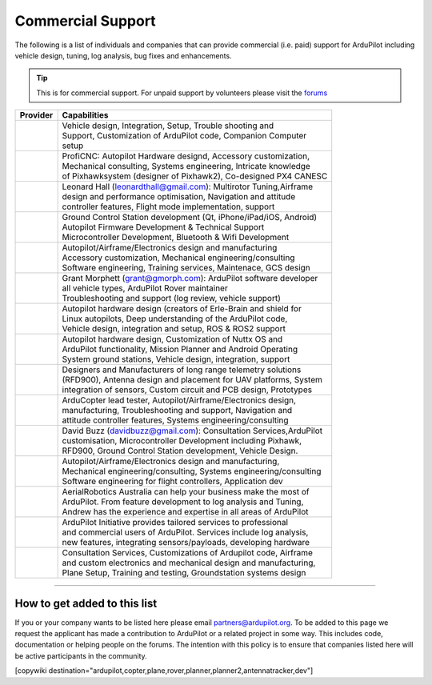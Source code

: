 .. _common-commercial-support2:

==================
Commercial Support
==================

The following is a list of individuals and companies that can provide commercial (i.e. paid)
support for ArduPilot including vehicle design, tuning, log analysis, bug fixes and enhancements.

.. tip::

   This is for commercial support.  For unpaid support by volunteers please visit the `forums <http://discuss.ardupilot.org/>`__ 

+----------------------------------------------------------------+-------------------------------------------------------------------+
| Provider                                                       | Capabilities                                                      |
+================================================================+===================================================================+
| .. image:: ../../../images/logos/element-aero.png              || Vehicle design, Integration, Setup, Trouble shooting and         |
|     :target: http://element.aero                               || Support, Customization of ArduPilot code, Companion Computer     |
|     :width: 150px                                              || setup                                                            |
+----------------------------------------------------------------+-------------------------------------------------------------------+
| .. image:: ../../../images/logos/proficnc.png                  || ProfiCNC: Autopilot Hardware designd, Accessory customization,   |
|     :target: http://www.proficnc.com/                          || Mechanical consulting, Systems engineering, Intricate knowledge  |
|     :width: 90px                                               || of Pixhawksystem (designer of Pixhawk2), Co-designed PX4 CANESC  |
+----------------------------------------------------------------+-------------------------------------------------------------------+
| .. image:: ../../../images/logos/lthall.jpg                    || Leonard Hall (leonardthall@gmail.com): Multirotor Tuning,Airframe|
|     :width: 90px                                               || design and performance optimisation, Navigation and attitude     |
|                                                                || controller features, Flight mode implementation, support         |
+----------------------------------------------------------------+-------------------------------------------------------------------+
| .. image:: ../../../images/logos/communistech.png              || Ground Control Station development (Qt, iPhone/iPad/iOS, Android)|
|     :target: http://www.communistech.com/                      || Autopilot Firmware Development & Technical Support               |
|     :width: 90px                                               || Microcontroller Development, Bluetooth & Wifi Development        |
+----------------------------------------------------------------+-------------------------------------------------------------------+
| .. image:: ../../../images/logos/jdrones.png                   || Autopilot/Airframe/Electronics design and manufacturing          |
|     :target: http://jdrones.com/                               || Accessory customization, Mechanical engineering/consulting       |
|     :width: 90px                                               || Software engineering, Training services, Maintenace, GCS design  |
+----------------------------------------------------------------+-------------------------------------------------------------------+
| .. image:: ../../../images/logos/gmorph.jpeg                   || Grant Morphett (grant@gmorph.com): ArduPilot software developer  |
|     :width: 90px                                               || all vehicle types, ArduPilot Rover maintainer                    |
|                                                                || Troubleshooting and support (log review, vehicle support)        |
+----------------------------------------------------------------+-------------------------------------------------------------------+
| .. image:: ../../../images/logos/erlerobotics.png              || Autopilot hardware design (creators of Erle-Brain and shield for |
|     :target: http://erlerobotics.com                           || Linux autopilots, Deep understanding of the ArduPilot code,      |
|     :width: 150px                                              || Vehicle design, integration and setup, ROS & ROS2 support        |
+----------------------------------------------------------------+-------------------------------------------------------------------+
| .. image:: ../../../images/logos/virtualrobotix.png            || Autopilot hardware design, Customization of Nuttx OS and         |
|     :target: http://www.virtualrobotix.it                      || ArduPilot functionality, Mission Planner and Android Operating   |
|     :width: 90px                                               || System ground stations, Vehicle design, integration, support     |
+----------------------------------------------------------------+-------------------------------------------------------------------+
| .. image:: ../../../images/logos/rfdesign.png                  || Designers and Manufacturers of long range telemetry solutions    |
|     :target: http://rfdesign.com.au/                           || (RFD900), Antenna design and placement for UAV platforms, System |
|     :width: 150px                                              || integration of sensors, Custom circuit and PCB design, Prototypes|
+----------------------------------------------------------------+-------------------------------------------------------------------+
| .. image:: ../../../images/logos/marcopter.jpg                 || ArduCopter lead tester, Autopilot/Airframe/Electronics design,   |
|     :target: http://www.marcopter.com                          || manufacturing, Troubleshooting and support, Navigation and       |
|     :width: 150px                                              || attitude controller features, Systems engineering/consulting     |
+----------------------------------------------------------------+-------------------------------------------------------------------+
| .. image:: ../../../images/logos/buzz.jpeg                     || David Buzz (davidbuzz@gmail.com): Consultation Services,ArduPilot|
|     :width: 90px                                               || customisation, Microcontroller Development including Pixhawk,    |
|                                                                || RFD900, Ground Control Station development, Vehicle Design.      |
+----------------------------------------------------------------+-------------------------------------------------------------------+
| .. image:: ../../../images/logos/asc.png                       || Autopilot/Airframe/Electronics design and manufacturing,         |
|     :target: http://autosystems.io                             || Mechanical engineering/consulting, Systems engineering/consulting|
|     :width: 90px                                               || Software engineering for flight controllers, Application dev     |
+----------------------------------------------------------------+-------------------------------------------------------------------+
| .. image:: ../../../images/logos/tridge.jpg                    || AerialRobotics Australia can help your business make the most of |
|     :target: http://aerialrobotics.com.au                      || ArduPilot.  From feature development to log analysis and Tuning, |
|     :width: 90px                                               || Andrew has the experience and expertise in all areas of ArduPilot|
+----------------------------------------------------------------+-------------------------------------------------------------------+
| .. image:: ../../../images/logos/ai.jpg                        || ArduPilot Initiative provides tailored services to professional  |
|     :target: http://www.ardupilotinitiative.com                || and commercial users of ArduPilot. Services include log analysis,|
|     :width: 90px                                               || new features, integrating sensors/payloads, developing hardware  |
+----------------------------------------------------------------+-------------------------------------------------------------------+
| .. image:: ../../../images/logos/aerotechllc.png               || Consultation Services, Customizations of Ardupilot code, Airframe|
|     :target: http://www.avia-technologies.com/                 || and custom electronics and mechanical design and manufacturing,  |
|     :width: 150px                                              || Plane Setup, Training and testing, Groundstation systems design  |
+----------------------------------------------------------------+-------------------------------------------------------------------+

-----------------------------------

How to get added to this list
=============================

If you or your company wants to be listed here please email partners@ardupilot.org.
To be added to this page we request the applicant has made a contribution to ArduPilot
or a related project in some way. This includes code, documentation or helping
people on the forums. The intention with this policy is to ensure that companies
listed here will be active participants in the community.

[copywiki destination="ardupilot,copter,plane,rover,planner,planner2,antennatracker,dev"]

